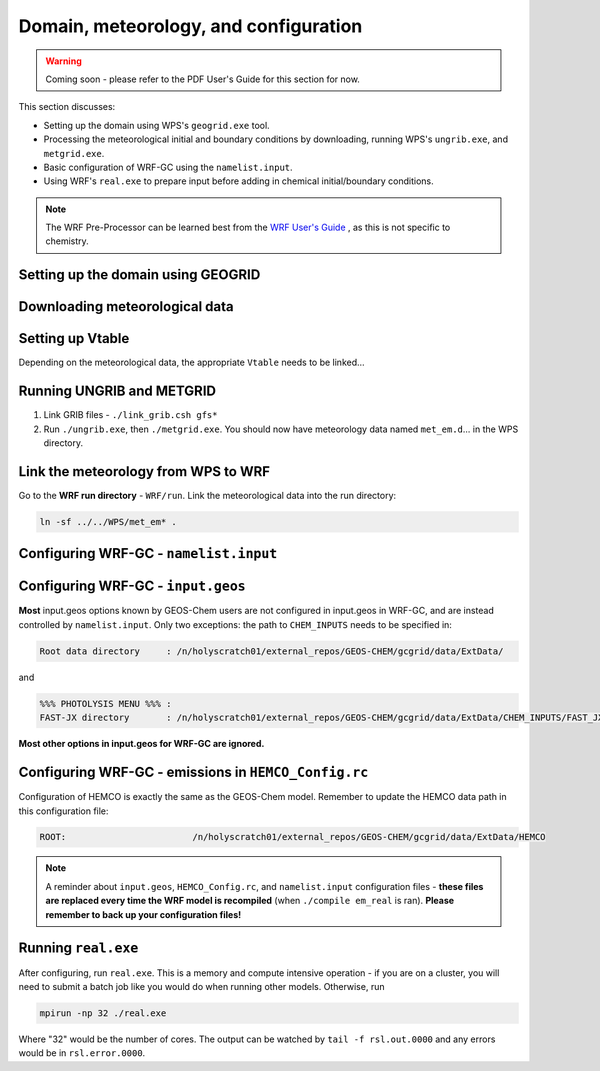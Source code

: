 Domain, meteorology, and configuration
======================================

.. warning::
	Coming soon - please refer to the PDF User's Guide for this section for now.


This section discusses:

* Setting up the domain using WPS's ``geogrid.exe`` tool.
* Processing the meteorological initial and boundary conditions by downloading, running WPS's ``ungrib.exe``, and ``metgrid.exe``.
* Basic configuration of WRF-GC using the ``namelist.input``.
* Using WRF's ``real.exe`` to prepare input before adding in chemical initial/boundary conditions.

.. note::
	The WRF Pre-Processor can be learned best from the `WRF User's Guide <https://www2.mmm.ucar.edu/wrf/users/docs/user_guide_V3/user_guide_V3.9/users_guide_chap3.html>`_ , as this is not specific to chemistry.

Setting up the domain using GEOGRID
-------------------------------------

Downloading meteorological data
--------------------------------

Setting up Vtable
------------------

Depending on the meteorological data, the appropriate ``Vtable`` needs to be linked...

Running UNGRIB and METGRID
---------------------------

1. Link GRIB files - ``./link_grib.csh gfs*``
2. Run ``./ungrib.exe``, then ``./metgrid.exe``. You should now have meteorology data named ``met_em.d``... in the WPS directory. 

Link the meteorology from WPS to WRF
-------------------------------------

Go to the **WRF run directory** - ``WRF/run``. Link the meteorological data into the run directory:

.. code-block::

	ln -sf ../../WPS/met_em* .

Configuring WRF-GC - ``namelist.input``
----------------------------------------

Configuring WRF-GC - ``input.geos``
------------------------------------

**Most** input.geos options known by GEOS-Chem users are not configured in input.geos in WRF-GC, and are instead controlled by ``namelist.input``. Only two exceptions: the path to ``CHEM_INPUTS`` needs to be specified in:

.. code-block::
	
	Root data directory     : /n/holyscratch01/external_repos/GEOS-CHEM/gcgrid/data/ExtData/

and

.. code-block::

	%%% PHOTOLYSIS MENU %%% :
	FAST-JX directory       : /n/holyscratch01/external_repos/GEOS-CHEM/gcgrid/data/ExtData/CHEM_INPUTS/FAST_JX/v2021-10/

**Most other options in input.geos for WRF-GC are ignored.**

Configuring WRF-GC - emissions in ``HEMCO_Config.rc``
------------------------------------------------------

Configuration of HEMCO is exactly the same as the GEOS-Chem model. Remember to update the HEMCO data path in this configuration file:

.. code-block::

	ROOT:                        /n/holyscratch01/external_repos/GEOS-CHEM/gcgrid/data/ExtData/HEMCO

.. note::
	A reminder about ``input.geos``, ``HEMCO_Config.rc``, and ``namelist.input`` configuration files - **these files are replaced every time the WRF model is recompiled** (when ``./compile em_real`` is ran). **Please remember to back up your configuration files!**

Running ``real.exe``
---------------------

After configuring, run ``real.exe``. This is a memory and compute intensive operation - if you are on a cluster, you will need to submit a batch job like you would do when running other models. Otherwise, run

.. code-block::

	mpirun -np 32 ./real.exe

Where "32" would be the number of cores. The output can be watched by ``tail -f rsl.out.0000`` and any errors would be in ``rsl.error.0000``.